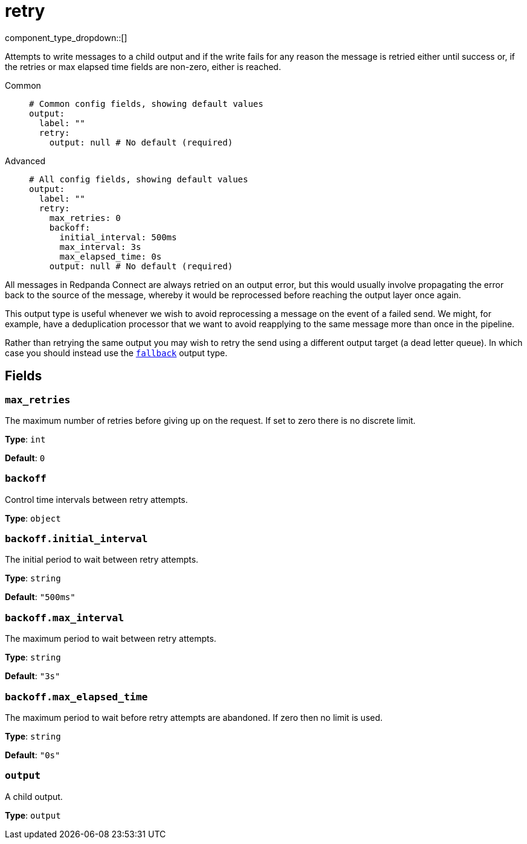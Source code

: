 = retry
// tag::single-source[]
:type: output
:status: stable
:categories: ["Utility"]

// © 2024 Redpanda Data Inc.


component_type_dropdown::[]


Attempts to write messages to a child output and if the write fails for any reason the message is retried either until success or, if the retries or max elapsed time fields are non-zero, either is reached.


[tabs]
======
Common::
+
--

```yml
# Common config fields, showing default values
output:
  label: ""
  retry:
    output: null # No default (required)
```

--
Advanced::
+
--

```yml
# All config fields, showing default values
output:
  label: ""
  retry:
    max_retries: 0
    backoff:
      initial_interval: 500ms
      max_interval: 3s
      max_elapsed_time: 0s
    output: null # No default (required)
```

--
======

All messages in Redpanda Connect are always retried on an output error, but this would usually involve propagating the error back to the source of the message, whereby it would be reprocessed before reaching the output layer once again.

This output type is useful whenever we wish to avoid reprocessing a message on the event of a failed send. We might, for example, have a deduplication processor that we want to avoid reapplying to the same message more than once in the pipeline.

Rather than retrying the same output you may wish to retry the send using a different output target (a dead letter queue). In which case you should instead use the xref:components:outputs/fallback.adoc[`fallback`] output type.

== Fields

=== `max_retries`

The maximum number of retries before giving up on the request. If set to zero there is no discrete limit.


*Type*: `int`

*Default*: `0`

=== `backoff`

Control time intervals between retry attempts.


*Type*: `object`


=== `backoff.initial_interval`

The initial period to wait between retry attempts.


*Type*: `string`

*Default*: `"500ms"`

=== `backoff.max_interval`

The maximum period to wait between retry attempts.


*Type*: `string`

*Default*: `"3s"`

=== `backoff.max_elapsed_time`

The maximum period to wait before retry attempts are abandoned. If zero then no limit is used.


*Type*: `string`

*Default*: `"0s"`

=== `output`

A child output.


*Type*: `output`

// end::single-source[]